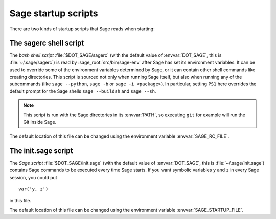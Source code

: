 Sage startup scripts
====================

There are two kinds of startup scripts that Sage reads when starting:

The sagerc shell script
-----------------------

The *bash shell script* :file:`$DOT_SAGE/sagerc` (with the default
value of :envvar:`DOT_SAGE`, this is :file:`~/.sage/sagerc`) is read
by :sage_root:`src/bin/sage-env` after Sage has set its
environment variables.
It can be used to override some of the environment variables determined
by Sage, or it can contain other shell commands like creating
directories.
This script is sourced not only when running Sage itself, but also when
running any of the subcommands (like ``sage --python``, ``sage -b`` or
``sage -i <package>``).
In particular, setting ``PS1`` here overrides the default prompt for
the Sage shells ``sage --buildsh`` and ``sage --sh``.

.. note::

  This script is run with the Sage directories in its :envvar:`PATH`,
  so executing ``git`` for example will run the Git inside Sage.

The default location of this file can be changed using the
environment variable :envvar:`SAGE_RC_FILE`.

The init.sage script
--------------------

The *Sage script* :file:`$DOT_SAGE/init.sage` (with the default
value of :envvar:`DOT_SAGE`, this is :file:`~/.sage/init.sage`)
contains Sage commands to be executed every time Sage starts.
If you want symbolic variables ``y`` and ``z`` in every Sage session,
you could put ::

    var('y, z')

in this file.

The default location of this file can be changed using the
environment variable :envvar:`SAGE_STARTUP_FILE`.
